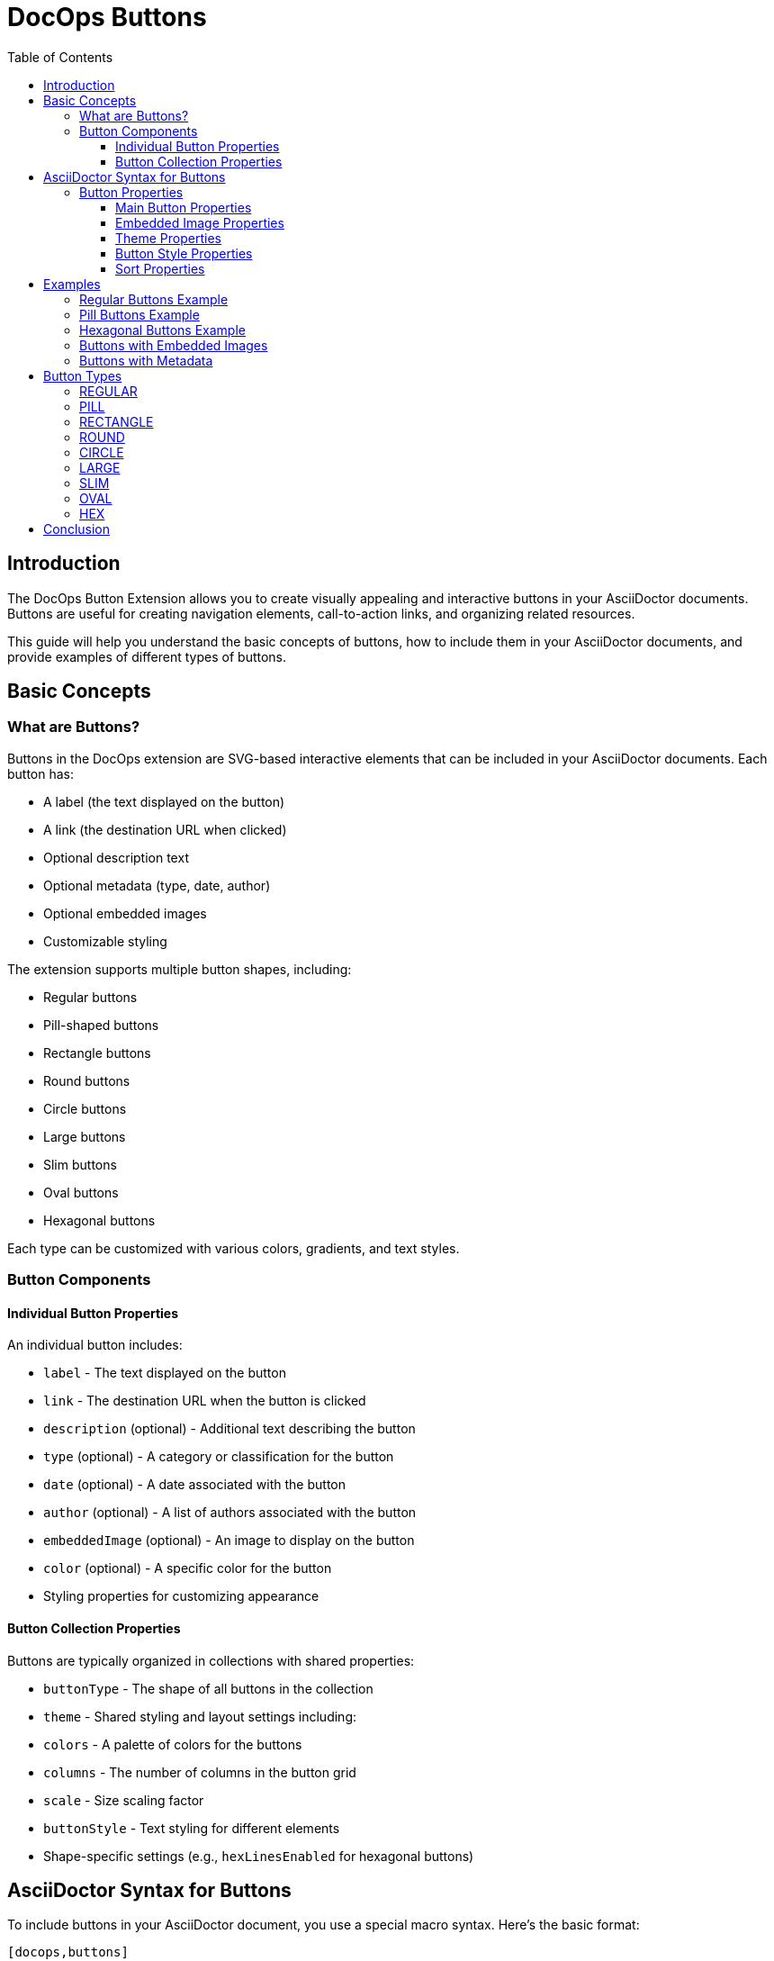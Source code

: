= DocOps Buttons
:toc: left
:toclevels: 3
:icons: font
:imagesdir: images
:data-uri:
:stylesdir: styles
:stylesheet: modern-style.css

== Introduction

The DocOps Button Extension allows you to create visually appealing and interactive buttons in your AsciiDoctor documents. Buttons are useful for creating navigation elements, call-to-action links, and organizing related resources.

This guide will help you understand the basic concepts of buttons, how to include them in your AsciiDoctor documents, and provide examples of different types of buttons.

== Basic Concepts

=== What are Buttons?

Buttons in the DocOps extension are SVG-based interactive elements that can be included in your AsciiDoctor documents. Each button has:

* A label (the text displayed on the button)
* A link (the destination URL when clicked)
* Optional description text
* Optional metadata (type, date, author)
* Optional embedded images
* Customizable styling

The extension supports multiple button shapes, including:

* Regular buttons
* Pill-shaped buttons
* Rectangle buttons
* Round buttons
* Circle buttons
* Large buttons
* Slim buttons
* Oval buttons
* Hexagonal buttons

Each type can be customized with various colors, gradients, and text styles.

=== Button Components

==== Individual Button Properties

An individual button includes:

* `label` - The text displayed on the button
* `link` - The destination URL when the button is clicked
* `description` (optional) - Additional text describing the button
* `type` (optional) - A category or classification for the button
* `date` (optional) - A date associated with the button
* `author` (optional) - A list of authors associated with the button
* `embeddedImage` (optional) - An image to display on the button
* `color` (optional) - A specific color for the button
* Styling properties for customizing appearance

==== Button Collection Properties

Buttons are typically organized in collections with shared properties:

* `buttonType` - The shape of all buttons in the collection
* `theme` - Shared styling and layout settings including:
  * `colors` - A palette of colors for the buttons
  * `columns` - The number of columns in the button grid
  * `scale` - Size scaling factor
  * `buttonStyle` - Text styling for different elements
  * Shape-specific settings (e.g., `hexLinesEnabled` for hexagonal buttons)

== AsciiDoctor Syntax for Buttons

To include buttons in your AsciiDoctor document, you use a special macro syntax. Here's the basic format:

[source,asciidoc]
....
[docops,buttons]
----
{
  "buttons": [
    {
      "label": "Button Label",
      "link": "https://example.com",
      "description": "Button description",
      "type": "category"
    },
    {
      "label": "Another Button",
      "link": "https://example.org",
      "description": "Another description",
      "type": "another-category"
    }
    // More buttons...
  ],
  "buttonType": "REGULAR",
  "theme": {
    "colors": ["#003b6b", "#FF6F36", "#2C7865"],
    "columns": 2,
    "scale": 1.0,
    "buttonStyle": {
      "labelStyle": "font-family: Arial, Helvetica, sans-serif; font-size: 12px; fill: #fcfcfc; font-weight: bold;"
    }
  }
}
----
....

The macro processes the JSON configuration and generates an SVG representation of the buttons that is embedded in your document.

=== Button Properties

==== Main Button Properties

* `label` (required): The text displayed on the button
* `link` (required): The destination URL when the button is clicked
* `description` (optional): Additional text describing the button
* `type` (optional): A category or classification for the button
* `date` (optional): A date associated with the button (format: "MM/DD/YYYY")
* `author` (optional): An array of authors associated with the button
* `embeddedImage` (optional): An image to display on the button
* `color` (optional): A specific color for the button (overrides theme colors)

==== Embedded Image Properties

The `embeddedImage` object has the following properties:

* `ref` (required): The reference to the image, which can be:
  * A path to an image file (e.g., "images/logo.svg")
  * A predefined icon reference (e.g., "<Google>", "<Apple>")
* `type` (optional): The MIME type of the image (default: "image/png")

==== Theme Properties

The `theme` object can have the following properties:

* `colors` (optional): An array of color hex codes for the buttons
* `colorTypeMap` (optional): A map associating button types with specific colors
* `scale` (optional): A scaling factor for the buttons (default: 1.0)
* `columns` (optional): The number of columns in the button grid (default: 3)
* `newWin` (optional): Whether to open links in a new window (default: false)
* `useDark` (optional): Whether to use dark mode (default: false)
* `strokeColor` (optional): The color of the button borders
* `sortBy` (optional): Configuration for sorting buttons
* `buttonStyle` (optional): Styling for button text elements
* `hexLinesEnabled` (optional): Whether to show connecting lines between hexagonal buttons (default: false)
* `raise` (optional): Whether to apply a raised/3D effect to buttons (default: true)

==== Button Style Properties

The `buttonStyle` object can have the following properties:

* `labelStyle` (optional): CSS styling for the button label text
* `descriptionStyle` (optional): CSS styling for the description text
* `dateStyle` (optional): CSS styling for the date text
* `typeStyle` (optional): CSS styling for the type text
* `authorStyle` (optional): CSS styling for the author text
* `linkStyle` (optional): CSS styling for link text
* `fontSize` (optional): Base font size for text elements (default: 12)

==== Sort Properties

The `sortBy` object can have the following properties:

* `sort` (optional): The field to sort by ("LABEL", "TYPE", "DATE", "AUTHOR", or "ORDER")
* `direction` (optional): The sort direction ("ASCENDING" or "DESCENDING")

== Examples

=== Regular Buttons Example

Here's a simple example of regular buttons:

[source,asciidoc]
....
[docops,buttons]
----
{
  "buttons": [
    {
      "link": "https://www.google.com",
      "label": "#[Google]",
      "description": "",
      "type": "search"
    },
    {
      "link": "https://www.apple.com",
      "label": "Apple",
      "description": "",
      "type": "hardware"
    },
    {
      "link": "https://www.microsoft.com",
      "label": "Microsoft",
      "description": "",
      "type": "software"
    },
    {
      "link": "https://www.amazon.com",
      "label": "Amazon",
      "description": "books",
      "type": "books"
    },
    {
      "link": "https://www.netflix.com",
      "label": "Netflix",
      "description": "movies",
      "type": "movies"
    }
  ],
  "buttonType": "REGULAR",
  "theme": {
    "colors": [
      "#003b6b",
      "#FF6F36",
      "#2C7865",
      "#C40C0C",
      "#45618E",
      "#FF5BAE"
    ],
    "strokeColor": "#111111",
    "columns": 2,
    "sortBy": {
      "sort": "ORDER"
    },
    "buttonStyle": {
      "labelStyle": "font-family: Arial, Helvetica, sans-serif; font-size: 12px; fill: #fcfcfc; letter-spacing: normal;font-weight: bold;",
      "dateStyle": "font-family: Arial, Helvetica, sans-serif; font-size: 12px; fill: #000000; letter-spacing: normal;font-weight: normal;",
      "descriptionStyle": "font-family: Arial, Helvetica, sans-serif; font-size: 10px; fill: #fcfcfc; letter-spacing: normal;font-weight: normal;",
      "typeStyle": "font-family: Arial, Helvetica, sans-serif; font-size: 12px; letter-spacing: normal;font-weight: bold; font-style: italic;",
      "authorStyle": "font-family: Arial, Helvetica, sans-serif; font-size: 12px;  fill: #fcfcfc; letter-spacing: normal;font-weight: normal; font-style: italic;"
    },
    "scale": 1.0
  }
}
----
....

image::regular_buttons.svg[opts=inline]

=== Pill Buttons Example

You can create pill-shaped buttons by setting the `buttonType` to "PILL":

[source,asciidoc]
....
[docops,buttons]
----
{
  "buttons": [
    {
      "label": "Amazon",
      "link": "https://www.amazon.com",
      "description": "Amazon.com, Inc. is an American multinational technology company which focuses on e-commerce, cloud computing, digital streaming, and artificial intelligence",
      "type": "storefront",
      "date": "",
      "author": [
        "Jeff Bezos"
      ]
    },
    {
      "label": "Apple",
      "link": "https://www.apple.com",
      "description": "Apple Inc. is an American multinational technology company that specializes in consumer electronics, computer software and online services. ",
      "type": "Hardware",
      "date": "01/30/1977",
      "author": [
        "Steve Jobs",
        "Steve Wozniak"
      ]
    },
    {
      "label": "DocOps.io",
      "link": "#[link-server]#[app]",
      "description": "Sharing documentation experience for developers to extend with AsciiDoctor",
      "type": "docs",
      "date": "",
      "author": [
        "Steve Roach",
        "Ian Rose"
      ]
    }
  ],
  "buttonType": "PILL",
  "theme": {
    "colors": [
      "#003b6b",
      "#FF6F36",
      "#2C7865",
      "#C40C0C",
      "#45618E",
      "#FF5BAE"
    ],
    "scale": 0.5,
    "columns": 3,
    "buttonStyle": {
      "labelStyle": "font-family: Arial, Helvetica, sans-serif; font-size: 24px; fill: #fcfcfc; letter-spacing: normal;font-weight: bold;",
      "descriptionStyle": "font-family: Arial, Helvetica, sans-serif; font-size: 10px; fill: #000000; letter-spacing: normal;font-weight: normal;",
      "authorStyle": "font-family: Arial, Helvetica, sans-serif; font-size: 10px; fill: #000000; letter-spacing: normal;font-weight: bold; font-style: italic;",
      "dateStyle": "font-family: Arial, Helvetica, sans-serif; font-size: 12px; fill: #000000; letter-spacing: normal;font-weight: bold; font-style: normal;"
    }
  }
}
----
....

image::pill_buttons.svg[opts=inline]

=== Hexagonal Buttons Example

You can create hexagonal buttons with connecting lines by setting the `buttonType` to "HEX" and enabling hex lines:

[source,asciidoc]
....
[docops,buttons]
----
{
  "buttons": [
    {
      "label": "Amazon",
      "link": "https://www.amazon.com",
      "description": "Amazon.com, Inc. is an American multinational technology company which focuses on e-commerce, cloud computing, digital streaming, and artificial intelligence",
      "type": "storefront",
      "date": "",
      "author": [
        "Jeff Bezos"
      ],
      "embeddedImage": {
        "ref": "<Amazon>"
      }
    },
    {
      "label": "Apple",
      "link": "https://www.apple.com",
      "description": "Apple Inc. is an American multinational technology company that specializes in consumer electronics, computer software and online services. ",
      "type": "Hardware",
      "date": "01/30/1977",
      "embeddedImage": {
        "ref": "<Apple>"
      },
      "author": [
        "Steve Jobs",
        "Steve Wozniak"
      ]
    },
    {
      "label": "DocOps.io",
      "link": "#[link-server]#[app]",
      "description": "Sharing documentation experience for developers to extend with AsciiDoctor",
      "type": "docs",
      "embeddedImage": {
        "ref": "images/docops.svg"
      },
      "date": "",
      "author": [
        "Steve Roach",
        "Ian Rose"
      ]
    }
  ],
  "buttonType": "HEX",
  "theme": {
    "hexLinesEnabled": true,
    "strokeColor": "#7695FF",
    "colorTypeMap": {"software": "#058296", "social": "#3a3bf6"},
    "colors": [
      "#353d4b"
    ],
    "scale": 1,
    "columns": 3,
    "buttonStyle": {
      "labelStyle": "font-family: Arial, Helvetica, sans-serif; font-size: 48px; font-weight: 700; font-style: normal; font-variant: small-caps; text-decoration: none;"
    }
  }
}
----
....

// Note: The image reference 'hex_buttons.svg' is a placeholder.
// To generate this image, use the JSON configuration above with the DocOps extension.

=== Buttons with Embedded Images

You can include images in your buttons using the `embeddedImage` property:

[source,asciidoc]
....
[docops,buttons]
----
{
  "buttons": [
    {
      "label": "Google",
      "link": "https://www.google.com",
      "description": "Google is is an American multinational technology company that specializes in Internet-related services and products ",
      "type": "advertisement",
      "date": "07/30/1998",
      "embeddedImage": {
        "ref": "<Google>"
      },
      "author": [
        "Sergey Brin",
        "Larry Page"
      ]
    },
    {
      "label": "Apple",
      "link": "https://www.apple.com",
      "description": "Apple Inc. is an American multinational technology company that specializes in consumer electronics, computer software and online services. ",
      "type": "Hardware",
      "date": "01/30/1977",
      "embeddedImage": {
        "ref": "<Apple>"
      },
      "author": [
        "Steve Jobs",
        "Steve Wozniak"
      ]
    }
  ],
  "buttonType": "CIRCLE",
  "theme": {
    "colors": [
      "#ffffff"
    ],
    "columns": 2,
    "scale": 1.0
  }
}
----
....

// Note: The image reference 'image_buttons.svg' is a placeholder.
// To generate this image, use the JSON configuration above with the DocOps extension.

=== Buttons with Metadata

You can include additional metadata like dates and authors:

[source,asciidoc]
....
[docops,buttons]
----
{
  "buttons": [
    {
      "label": "Google",
      "link": "https://www.google.com",
      "description": "Google is is an American multinational technology company that specializes in Internet-related services and products ",
      "type": "advertisement",
      "date": "07/30/1998",
      "author": [
        "Sergey Brin",
        "Larry Page"
      ]
    },
    {
      "label": "Apple",
      "link": "https://www.apple.com",
      "description": "Apple Inc. is an American multinational technology company that specializes in consumer electronics, computer software and online services. ",
      "type": "Hardware",
      "date": "01/30/1977",
      "author": [
        "Steve Jobs",
        "Steve Wozniak"
      ]
    }
  ],
  "buttonType": "LARGE",
  "theme": {
    "colors": [
      "#003b6b",
      "#FF6F36",
      "#2C7865",
      "#C40C0C",
      "#45618E",
      "#FF5BAE"
    ],
    "buttonStyle": {
      "labelStyle": "font-family: Arial, Helvetica, sans-serif; font-size: 12px; fill: #111111; letter-spacing: normal;font-weight: bold;",
      "descriptionStyle": "font-family: Arial, Helvetica, sans-serif; font-size: 10px; fill: #000000; letter-spacing: normal;font-weight: normal;",
      "authorStyle": "font-family: Arial, Helvetica, sans-serif; font-size: 10px; fill: #000000; letter-spacing: normal;font-weight: bold; font-style: italic;",
      "dateStyle": "font-family: Arial, Helvetica, sans-serif; font-size: 12px; fill: #000000; letter-spacing: normal;font-weight: bold; font-style: normal;"
    }
  }
}
----
....

// Note: The image reference 'metadata_buttons.svg' is a placeholder.
// To generate this image, use the JSON configuration above with the DocOps extension.

== Button Types

The DocOps Button Extension supports the following button types:

=== REGULAR

Standard rectangular buttons with slightly rounded corners.

=== PILL

Elongated buttons with fully rounded ends, resembling a pill shape.

=== RECTANGLE

Rectangular buttons with sharp corners.

=== ROUND

Buttons with significantly rounded corners.

=== CIRCLE

Perfectly circular buttons, ideal for icon-based navigation.

=== LARGE

Larger rectangular buttons with more space for content.

=== SLIM

Thin rectangular buttons for compact layouts.

=== OVAL

Elliptical buttons with a distinctive curved shape.

=== HEX

Hexagonal buttons that can be connected with lines to form a honeycomb pattern.

== Conclusion

The DocOps Button Extension provides a powerful way to enhance your AsciiDoctor documents with visually appealing and interactive buttons. By using the JSON configuration format, you can create customized buttons that match your document's style and purpose.

The extension supports various button shapes, embedded images, metadata, and styling options, allowing for a wide range of design possibilities.
